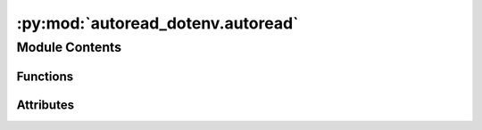 :py:mod:`autoread_dotenv.autoread`
==================================

.. py:module:: autoread_dotenv.autoread

.. autoapi-nested-parse::

   autoread_dotenv.autoread

   IMPORTANT: a sitecustomize-module is loaded automatically for every python-process
   started in the virtualenv where this module is installed.

   For more information, please see:
     - https://pymotw.com/2/site/
     - https://nedbatchelder.com/blog/201001/running_code_at_python_startup.html

   - return-statements are not allowed in the special module.

   - pytest-coverage does not like if-statements in this special module:
     It reports the if-condition as "didn't jump to the function exit".
     As a work-around we use an assignment with a ternary operator.

     if condition:
       do

     becomes:

     _ = do if condition else False

   - Assumed directory-structure:
     The virtualenv of your project **must** be created as a
     .venv-subfolder inside your project-directory.
     This corresponds to poetry-config "in-project = true".
     The .env-file must reside in the root of your project-directory.

     <project-root>
         .env
         .venv/
             bin/
                 python
             lib/
             pyvenv.cfg

     We also support toplevel-symlinks to the corresponding .venv-files
         bin/       -> .venv/bin/
         lib/       -> .venv/lib/
         pyvenv.cfg -> .venv/pyvenv.cfg



Module Contents
---------------


Functions
~~~~~~~~~

.. autoapisummary::

   autoread_dotenv.autoread.get_dotenv_path
   autoread_dotenv.autoread.autoread_dotenv



Attributes
~~~~~~~~~~

.. autoapisummary::

   autoread_dotenv.autoread.dotenv_available


.. py:data:: dotenv_available
   :value: 1

   

.. py:function:: get_dotenv_path()

   Return the location of the .env for in-project virtualenvs.
   Return None of no .env-file is found.


.. py:function:: autoread_dotenv()

   Set environment-variable from the in-project .env-file.


